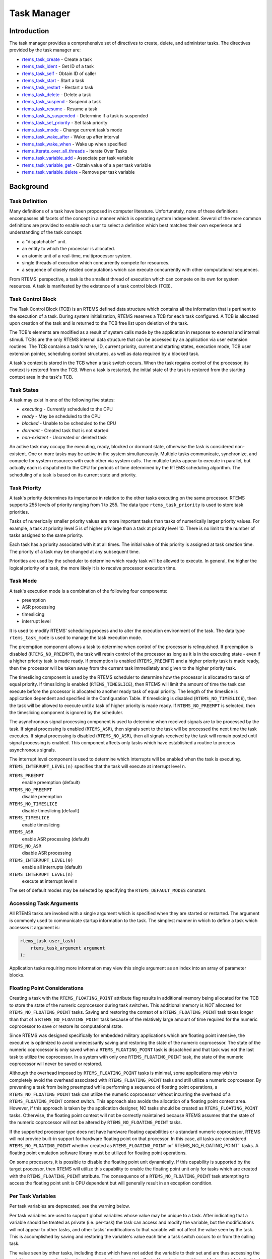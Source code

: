 .. COMMENT: COPYRIGHT (c) 1988-2008.
.. COMMENT: On-Line Applications Research Corporation (OAR).
.. COMMENT: All rights reserved.

Task Manager
############

.. index:: tasks

Introduction
============

The task manager provides a comprehensive set of directives to create, delete,
and administer tasks.  The directives provided by the task manager are:

- rtems_task_create_ - Create a task

- rtems_task_ident_ - Get ID of a task

- rtems_task_self_ - Obtain ID of caller

- rtems_task_start_ - Start a task

- rtems_task_restart_ - Restart a task

- rtems_task_delete_ - Delete a task

- rtems_task_suspend_ - Suspend a task

- rtems_task_resume_ - Resume a task

- rtems_task_is_suspended_ - Determine if a task is suspended

- rtems_task_set_priority_ - Set task priority

- rtems_task_mode_ - Change current task's mode

- rtems_task_wake_after_ - Wake up after interval

- rtems_task_wake_when_ - Wake up when specified

- rtems_iterate_over_all_threads_ - Iterate Over Tasks

- rtems_task_variable_add_ - Associate per task variable

- rtems_task_variable_get_ - Obtain value of a a per task variable

- rtems_task_variable_delete_ - Remove per task variable

Background
==========

Task Definition
---------------
.. index:: task, definition

Many definitions of a task have been proposed in computer literature.
Unfortunately, none of these definitions encompasses all facets of the concept
in a manner which is operating system independent.  Several of the more common
definitions are provided to enable each user to select a definition which best
matches their own experience and understanding of the task concept:

- a "dispatchable" unit.

- an entity to which the processor is allocated.

- an atomic unit of a real-time, multiprocessor system.

- single threads of execution which concurrently compete for resources.

- a sequence of closely related computations which can execute concurrently
  with other computational sequences.

From RTEMS' perspective, a task is the smallest thread of execution which can
compete on its own for system resources.  A task is manifested by the existence
of a task control block (TCB).

Task Control Block
------------------

The Task Control Block (TCB) is an RTEMS defined data structure which contains
all the information that is pertinent to the execution of a task.  During
system initialization, RTEMS reserves a TCB for each task configured.  A TCB is
allocated upon creation of the task and is returned to the TCB free list upon
deletion of the task.

The TCB's elements are modified as a result of system calls made by the
application in response to external and internal stimuli.  TCBs are the only
RTEMS internal data structure that can be accessed by an application via user
extension routines.  The TCB contains a task's name, ID, current priority,
current and starting states, execution mode, TCB user extension pointer,
scheduling control structures, as well as data required by a blocked task.

A task's context is stored in the TCB when a task switch occurs.  When the task
regains control of the processor, its context is restored from the TCB.  When a
task is restarted, the initial state of the task is restored from the starting
context area in the task's TCB.

Task States
-----------
.. index:: task states

A task may exist in one of the following five states:

- *executing* - Currently scheduled to the CPU

- *ready* - May be scheduled to the CPU

- *blocked* - Unable to be scheduled to the CPU

- *dormant* - Created task that is not started

- *non-existent* - Uncreated or deleted task

An active task may occupy the executing, ready, blocked or dormant state,
otherwise the task is considered non-existent.  One or more tasks may be active
in the system simultaneously.  Multiple tasks communicate, synchronize, and
compete for system resources with each other via system calls.  The multiple
tasks appear to execute in parallel, but actually each is dispatched to the CPU
for periods of time determined by the RTEMS scheduling algorithm.  The
scheduling of a task is based on its current state and priority.

Task Priority
-------------
.. index:: task priority
.. index:: priority, task
.. index:: rtems_task_priority

A task's priority determines its importance in relation to the other tasks
executing on the same processor.  RTEMS supports 255 levels of priority ranging
from 1 to 255.  The data type ``rtems_task_priority`` is used to store task
priorities.

Tasks of numerically smaller priority values are more important tasks than
tasks of numerically larger priority values.  For example, a task at priority
level 5 is of higher privilege than a task at priority level 10.  There is no
limit to the number of tasks assigned to the same priority.

Each task has a priority associated with it at all times.  The initial value of
this priority is assigned at task creation time.  The priority of a task may be
changed at any subsequent time.

Priorities are used by the scheduler to determine which ready task will be
allowed to execute.  In general, the higher the logical priority of a task, the
more likely it is to receive processor execution time.

Task Mode
---------
.. index:: task mode
.. index:: rtems_task_mode

A task's execution mode is a combination of the following four components:

- preemption

- ASR processing

- timeslicing

- interrupt level

It is used to modify RTEMS' scheduling process and to alter the execution
environment of the task.  The data type ``rtems_task_mode`` is used to manage
the task execution mode.

.. index:: preemption

The preemption component allows a task to determine when control of the
processor is relinquished.  If preemption is disabled (``RTEMS_NO_PREEMPT``),
the task will retain control of the processor as long as it is in the executing
state - even if a higher priority task is made ready.  If preemption is enabled
(``RTEMS_PREEMPT``) and a higher priority task is made ready, then the
processor will be taken away from the current task immediately and given to the
higher priority task.

.. index:: timeslicing

The timeslicing component is used by the RTEMS scheduler to determine how the
processor is allocated to tasks of equal priority.  If timeslicing is enabled
(``RTEMS_TIMESLICE``), then RTEMS will limit the amount of time the task can
execute before the processor is allocated to another ready task of equal
priority. The length of the timeslice is application dependent and specified in
the Configuration Table.  If timeslicing is disabled (``RTEMS_NO_TIMESLICE``),
then the task will be allowed to execute until a task of higher priority is
made ready.  If ``RTEMS_NO_PREEMPT`` is selected, then the timeslicing component
is ignored by the scheduler.

The asynchronous signal processing component is used to determine when received
signals are to be processed by the task.  If signal processing is enabled
(``RTEMS_ASR``), then signals sent to the task will be processed the next time
the task executes.  If signal processing is disabled (``RTEMS_NO_ASR``), then
all signals received by the task will remain posted until signal processing is
enabled.  This component affects only tasks which have established a routine to
process asynchronous signals.

.. index:: interrupt level, task

The interrupt level component is used to determine which interrupts will be
enabled when the task is executing. ``RTEMS_INTERRUPT_LEVEL(n)`` specifies that
the task will execute at interrupt level n.

``RTEMS_PREEMPT``
  enable preemption (default)

``RTEMS_NO_PREEMPT``
  disable preemption

``RTEMS_NO_TIMESLICE``
  disable timeslicing (default)

``RTEMS_TIMESLICE``
  enable timeslicing

``RTEMS_ASR``
  enable ASR processing (default)

``RTEMS_NO_ASR``
  disable ASR processing

``RTEMS_INTERRUPT_LEVEL(0)``
  enable all interrupts (default)

``RTEMS_INTERRUPT_LEVEL(n)``
  execute at interrupt level n

The set of default modes may be selected by specifying the
``RTEMS_DEFAULT_MODES`` constant.

Accessing Task Arguments
------------------------
.. index:: task arguments
.. index:: task prototype

All RTEMS tasks are invoked with a single argument which is specified when they
are started or restarted.  The argument is commonly used to communicate startup
information to the task.  The simplest manner in which to define a task which
accesses it argument is:

.. index:: rtems_task

.. code:: c

    rtems_task user_task(
        rtems_task_argument argument
    );

Application tasks requiring more information may view this single argument as
an index into an array of parameter blocks.

Floating Point Considerations
-----------------------------
.. index:: floating point

Creating a task with the ``RTEMS_FLOATING_POINT`` attribute flag results in
additional memory being allocated for the TCB to store the state of the numeric
coprocessor during task switches.  This additional memory is *NOT* allocated for
``RTEMS_NO_FLOATING_POINT`` tasks. Saving and restoring the context of a
``RTEMS_FLOATING_POINT`` task takes longer than that of a
``RTEMS_NO_FLOATING_POINT`` task because of the relatively large amount of time
required for the numeric coprocessor to save or restore its computational
state.

Since RTEMS was designed specifically for embedded military applications which
are floating point intensive, the executive is optimized to avoid unnecessarily
saving and restoring the state of the numeric coprocessor.  The state of the
numeric coprocessor is only saved when a ``RTEMS_FLOATING_POINT`` task is
dispatched and that task was not the last task to utilize the coprocessor.  In
a system with only one ``RTEMS_FLOATING_POINT`` task, the state of the numeric
coprocessor will never be saved or restored.

Although the overhead imposed by ``RTEMS_FLOATING_POINT`` tasks is minimal,
some applications may wish to completely avoid the overhead associated with
``RTEMS_FLOATING_POINT`` tasks and still utilize a numeric coprocessor.  By
preventing a task from being preempted while performing a sequence of floating
point operations, a ``RTEMS_NO_FLOATING_POINT`` task can utilize the numeric
coprocessor without incurring the overhead of a ``RTEMS_FLOATING_POINT``
context switch.  This approach also avoids the allocation of a floating point
context area.  However, if this approach is taken by the application designer,
NO tasks should be created as ``RTEMS_FLOATING_POINT`` tasks.  Otherwise, the
floating point context will not be correctly maintained because RTEMS assumes
that the state of the numeric coprocessor will not be altered by
``RTEMS_NO_FLOATING_POINT`` tasks.

If the supported processor type does not have hardware floating capabilities or
a standard numeric coprocessor, RTEMS will not provide built-in support for
hardware floating point on that processor.  In this case, all tasks are
considered ``RTEMS_NO_FLOATING_POINT`` whether created as
``RTEMS_FLOATING_POINT`` or``RTEMS_NO_FLOATING_POINT`` tasks.  A floating point
emulation software library must be utilized for floating point operations.

On some processors, it is possible to disable the floating point unit
dynamically.  If this capability is supported by the target processor, then
RTEMS will utilize this capability to enable the floating point unit only for
tasks which are created with the ``RTEMS_FLOATING_POINT`` attribute.  The
consequence of a ``RTEMS_NO_FLOATING_POINT`` task attempting to access the
floating point unit is CPU dependent but will generally result in an exception
condition.

Per Task Variables
------------------
.. index:: per task variables

Per task variables are deprecated, see the warning below.

Per task variables are used to support global variables whose value may be
unique to a task. After indicating that a variable should be treated as private
(i.e. per-task) the task can access and modify the variable, but the
modifications will not appear to other tasks, and other tasks' modifications to
that variable will not affect the value seen by the task.  This is accomplished
by saving and restoring the variable's value each time a task switch occurs to
or from the calling task.

The value seen by other tasks, including those which have not added the
variable to their set and are thus accessing the variable as a common location
shared among tasks, cannot be affected by a task once it has added a variable
to its local set.  Changes made to the variable by other tasks will not affect
the value seen by a task which has added the variable to its private set.

This feature can be used when a routine is to be spawned repeatedly as several
independent tasks.  Although each task will have its own stack, and thus
separate stack variables, they will all share the same static and global
variables.  To make a variable not shareable (i.e. a "global" variable that is
specific to a single task), the tasks can call ``rtems_task_variable_add`` to
make a separate copy of the variable for each task, but all at the same
physical address.

Task variables increase the context switch time to and from the tasks that own
them so it is desirable to minimize the number of task variables.  One
efficient method is to have a single task variable that is a pointer to a
dynamically allocated structure containing the task's private "global" data.

A critical point with per-task variables is that each task must separately
request that the same global variable is per-task private.

.. warning:

  Per-Task variables are inherently broken on SMP systems. They only work
  correctly when there is one task executing in the system and that task is the
  logical owner of the value in the per-task variable's location. There is no
  way for a single memory image to contain the correct value for each task
  executing on each core. Consequently, per-task variables are disabled in SMP
  configurations of RTEMS.  Instead the application developer should consider
  the use of POSIX Keys or Thread Local Storage (TLS). POSIX Keys are not
  enabled in all RTEMS configurations.

Building a Task Attribute Set
-----------------------------
.. index:: task attributes, building

In general, an attribute set is built by a bitwise OR of the desired
components.  The set of valid task attribute components is listed below:

``RTEMS_NO_FLOATING_POINT``
  does not use coprocessor (default)

``RTEMS_FLOATING_POINT``
  uses numeric coprocessor

``RTEMS_LOCAL``
  local task (default)

``RTEMS_GLOBAL``
  global task

Attribute values are specifically designed to be mutually exclusive, therefore
bitwise OR and addition operations are equivalent as long as each attribute
appears exactly once in the component list.  A component listed as a default is
not required to appear in the component list, although it is a good programming
practice to specify default components.  If all defaults are desired, then
``RTEMS_DEFAULT_ATTRIBUTES`` should be used.

This example demonstrates the attribute_set parameter needed to create a local
task which utilizes the numeric coprocessor.  The attribute_set parameter could
be ``RTEMS_FLOATING_POINT`` or``RTEMS_LOCAL | RTEMS_FLOATING_POINT``.  The
attribute_set parameter can be set to``RTEMS_FLOATING_POINT`` because
``RTEMS_LOCAL`` is the default for all created tasks.  If the task were global
and used the numeric coprocessor, then the attribute_set parameter would be
``RTEMS_GLOBAL | RTEMS_FLOATING_POINT``.

Building a Mode and Mask
------------------------
.. index:: task mode, building

In general, a mode and its corresponding mask is built by a bitwise OR of the
desired components.  The set of valid mode constants and each mode's
corresponding mask constant is listed below:

- ``RTEMS_PREEMPT`` is masked by``RTEMS_PREEMPT_MASK`` and enables preemption

- ``RTEMS_NO_PREEMPT`` is masked by``RTEMS_PREEMPT_MASK`` and disables preemption

- ``RTEMS_NO_TIMESLICE`` is masked by``RTEMS_TIMESLICE_MASK`` and disables timeslicing

- ``RTEMS_TIMESLICE`` is masked by``RTEMS_TIMESLICE_MASK`` and enables timeslicing

- ``RTEMS_ASR`` is masked by``RTEMS_ASR_MASK`` and enables ASR processing

- ``RTEMS_NO_ASR`` is masked by``RTEMS_ASR_MASK`` and disables ASR processing

- ``RTEMS_INTERRUPT_LEVEL(0)`` is masked by``RTEMS_INTERRUPT_MASK`` and enables all interrupts

- ``RTEMS_INTERRUPT_LEVEL(n)`` is masked by``RTEMS_INTERRUPT_MASK`` and sets interrupts level n

Mode values are specifically designed to be mutually exclusive, therefore
bitwise OR and addition operations are equivalent as long as each mode appears
exactly once in the component list.  A mode component listed as a default is
not required to appear in the mode component list, although it is a good
programming practice to specify default components.  If all defaults are
desired, the mode ``RTEMS_DEFAULT_MODES`` and the mask ``RTEMS_ALL_MODE_MASKS``
should be used.

The following example demonstrates the mode and mask parameters used with the
``rtems_task_mode`` directive to place a task at interrupt level 3 and make it
non-preemptible.  The mode should be set to``RTEMS_INTERRUPT_LEVEL(3) |
RTEMS_NO_PREEMPT`` to indicate the desired preemption mode and interrupt level,
while the mask parameter should be set to ``RTEMS_INTERRUPT_MASK |
RTEMS_NO_PREEMPT_MASK`` to indicate that the calling task's interrupt level and
preemption mode are being altered.

Operations
==========

Creating Tasks
--------------

The ``rtems_task_create`` directive creates a task by allocating a task control
block, assigning the task a user-specified name, allocating it a stack and
floating point context area, setting a user-specified initial priority, setting
a user-specified initial mode, and assigning it a task ID.  Newly created tasks
are initially placed in the dormant state.  All RTEMS tasks execute in the most
privileged mode of the processor.

Obtaining Task IDs
------------------

When a task is created, RTEMS generates a unique task ID and assigns it to the
created task until it is deleted.  The task ID may be obtained by either of two
methods.  First, as the result of an invocation of the ``rtems_task_create``
directive, the task ID is stored in a user provided location.  Second, the task
ID may be obtained later using the ``rtems_task_ident`` directive.  The task ID
is used by other directives to manipulate this task.

Starting and Restarting Tasks
-----------------------------

The ``rtems_task_start`` directive is used to place a dormant task in the ready
state.  This enables the task to compete, based on its current priority, for
the processor and other system resources.  Any actions, such as suspension or
change of priority, performed on a task prior to starting it are nullified when
the task is started.

With the ``rtems_task_start`` directive the user specifies the task's starting
address and argument.  The argument is used to communicate some startup
information to the task.  As part of this directive, RTEMS initializes the
task's stack based upon the task's initial execution mode and start address.
The starting argument is passed to the task in accordance with the target
processor's calling convention.

The ``rtems_task_restart`` directive restarts a task at its initial starting
address with its original priority and execution mode, but with a possibly
different argument.  The new argument may be used to distinguish between the
original invocation of the task and subsequent invocations.  The task's stack
and control block are modified to reflect their original creation values.
Although references to resources that have been requested are cleared,
resources allocated by the task are NOT automatically returned to RTEMS.  A
task cannot be restarted unless it has previously been started (i.e. dormant
tasks cannot be restarted).  All restarted tasks are placed in the ready state.

Suspending and Resuming Tasks
-----------------------------

The ``rtems_task_suspend`` directive is used to place either the caller or
another task into a suspended state.  The task remains suspended until a
``rtems_task_resume`` directive is issued.  This implies that a task may be
suspended as well as blocked waiting either to acquire a resource or for the
expiration of a timer.

The ``rtems_task_resume`` directive is used to remove another task from the
suspended state. If the task is not also blocked, resuming it will place it in
the ready state, allowing it to once again compete for the processor and
resources.  If the task was blocked as well as suspended, this directive clears
the suspension and leaves the task in the blocked state.

Suspending a task which is already suspended or resuming a task which is not
suspended is considered an error.  The ``rtems_task_is_suspended`` can be used
to determine if a task is currently suspended.

Delaying the Currently Executing Task
-------------------------------------

The ``rtems_task_wake_after`` directive creates a sleep timer which allows a
task to go to sleep for a specified interval.  The task is blocked until the
delay interval has elapsed, at which time the task is unblocked.  A task
calling the ``rtems_task_wake_after`` directive with a delay interval of
``RTEMS_YIELD_PROCESSOR`` ticks will yield the processor to any other ready
task of equal or greater priority and remain ready to execute.

The ``rtems_task_wake_when`` directive creates a sleep timer which allows a
task to go to sleep until a specified date and time.  The calling task is
blocked until the specified date and time has occurred, at which time the task
is unblocked.

Changing Task Priority
----------------------

The ``rtems_task_set_priority`` directive is used to obtain or change the
current priority of either the calling task or another task.  If the new
priority requested is``RTEMS_CURRENT_PRIORITY`` or the task's actual priority,
then the current priority will be returned and the task's priority will remain
unchanged.  If the task's priority is altered, then the task will be scheduled
according to its new priority.

The ``rtems_task_restart`` directive resets the priority of a task to its
original value.

Changing Task Mode
------------------

The ``rtems_task_mode`` directive is used to obtain or change the current
execution mode of the calling task.  A task's execution mode is used to enable
preemption, timeslicing, ASR processing, and to set the task's interrupt level.

The ``rtems_task_restart`` directive resets the mode of a task to its original
value.

Task Deletion
-------------

RTEMS provides the ``rtems_task_delete`` directive to allow a task to delete
itself or any other task.  This directive removes all RTEMS references to the
task, frees the task's control block, removes it from resource wait queues, and
deallocates its stack as well as the optional floating point context.  The
task's name and ID become inactive at this time, and any subsequent references
to either of them is invalid.  In fact, RTEMS may reuse the task ID for another
task which is created later in the application.

Unexpired delay timers (i.e. those used by``rtems_task_wake_after``
and``rtems_task_wake_when``) and timeout timers associated with the task are
automatically deleted, however, other resources dynamically allocated by the
task are NOT automatically returned to RTEMS.  Therefore, before a task is
deleted, all of its dynamically allocated resources should be deallocated by
the user.  This may be accomplished by instructing the task to delete itself
rather than directly deleting the task.  Other tasks may instruct a task to
delete itself by sending a "delete self" message, event, or signal, or by
restarting the task with special arguments which instruct the task to delete
itself.

Transition Advice for Obsolete Directives
-----------------------------------------

Notepads
~~~~~~~~
.. index:: rtems_task_get_note
.. index:: rtems_task_set_note

Task notepads and the associated directives ``rtems_task_get_note`` and
``rtems_task_set_note`` were removed after the 4.11 Release Series. These were
never thread-safe to access and subject to conflicting use of the notepad index
by libraries which were designed independently.

It is recommended that applications be modified to use services which are
thread safe and not subject to issues with multiple applications conflicting
over the key (e.g. notepad index) selection. For most applications, POSIX Keys
should be used. These are available in all RTEMS build configurations. It is
also possible that Thread Local Storage is an option for some use cases.

Directives
==========

This section details the task manager's directives.  A subsection is dedicated
to each of this manager's directives and describes the calling sequence,
related constants, usage, and status codes.

.. _rtems_task_create:

TASK_CREATE - Create a task
---------------------------
.. index:: create a task

**CALLING SEQUENCE:**

.. index:: rtems_task_create

.. code:: c

    rtems_status_code rtems_task_create(
        rtems_name           name,
        rtems_task_priority  initial_priority,
        size_t               stack_size,
        rtems_mode           initial_modes,
        rtems_attribute      attribute_set,
        rtems_id            *id
    );

**DIRECTIVE STATUS CODES:**

``RTEMS_SUCCESSFUL``
  task created successfully

``RTEMS_INVALID_ADDRESS``
  ``id`` is NULL

``RTEMS_INVALID_NAME``
  invalid task name

``RTEMS_INVALID_PRIORITY``
  invalid task priority

``RTEMS_MP_NOT_CONFIGURED``
  multiprocessing not configured

``RTEMS_TOO_MANY``
  too many tasks created

``RTEMS_UNSATISFIED``
  not enough memory for stack/FP context

``RTEMS_TOO_MANY``
  too many global objects


**DESCRIPTION:**

This directive creates a task which resides on the local node.  It allocates
and initializes a TCB, a stack, and an optional floating point context area.
The mode parameter contains values which sets the task's initial execution
mode.  The ``RTEMS_FLOATING_POINT`` attribute should be specified if the
created task is to use a numeric coprocessor.  For performance reasons, it is
recommended that tasks not using the numeric coprocessor should specify the
``RTEMS_NO_FLOATING_POINT`` attribute.  If the ``RTEMS_GLOBAL`` attribute is
specified, the task can be accessed from remote nodes.  The task id, returned
in id, is used in other task related directives to access the task.  When
created, a task is placed in the dormant state and can only be made ready to
execute using the directive ``rtems_task_start``.

**NOTES:**

This directive will not cause the calling task to be preempted.

Valid task priorities range from a high of 1 to a low of 255.

If the requested stack size is less than the configured minimum stack size,
then RTEMS will use the configured minimum as the stack size for this task.  In
addition to being able to specify the task stack size as a integer, there are
two constants which may be specified:

``RTEMS_MINIMUM_STACK_SIZE``
  The minimum stack size *RECOMMENDED* for use on this processor.  This value
  is selected by the RTEMS developers conservatively to minimize the risk of
  blown stacks for most user applications.  Using this constant when specifying
  the task stack size, indicates that the stack size will be at least
  ``RTEMS_MINIMUM_STACK_SIZE`` bytes in size.  If the user configured minimum
  stack size is larger than the recommended minimum, then it will be used.

``RTEMS_CONFIGURED_MINIMUM_STACK_SIZE``
  Indicates this task is to be created with a stack size of the minimum stack
  size that was configured by the application.  If not explicitly configured by
  the application, the default configured minimum stack size is the processor
  dependent value ``RTEMS_MINIMUM_STACK_SIZE``.  Since this uses the configured
  minimum stack size value, you may get a stack size that is smaller or larger
  than the recommended minimum.  This can be used to provide large stacks for
  all tasks on complex applications or small stacks on applications that are
  trying to conserve memory.

Application developers should consider the stack usage of the device drivers
when calculating the stack size required for tasks which utilize the driver.

The following task attribute constants are defined by RTEMS:

``RTEMS_NO_FLOATING_POINT``
  does not use coprocessor (default)

``RTEMS_FLOATING_POINT``
  uses numeric coprocessor

``RTEMS_LOCAL``
  local task (default)

``RTEMS_GLOBAL``
  global task

The following task mode constants are defined by RTEMS:

``RTEMS_PREEMPT``
  enable preemption (default)

``RTEMS_NO_PREEMPT``
  disable preemption

``RTEMS_NO_TIMESLICE``
  disable timeslicing (default)

``RTEMS_TIMESLICE``
  enable timeslicing

``RTEMS_ASR``
  enable ASR processing (default)

``RTEMS_NO_ASR``
  disable ASR processing

``RTEMS_INTERRUPT_LEVEL(0)``
  enable all interrupts (default)

``RTEMS_INTERRUPT_LEVEL(n)``
  execute at interrupt level n

The interrupt level portion of the task execution mode supports a maximum of
256 interrupt levels.  These levels are mapped onto the interrupt levels
actually supported by the target processor in a processor dependent fashion.

Tasks should not be made global unless remote tasks must interact with them.
This avoids the system overhead incurred by the creation of a global task.
When a global task is created, the task's name and id must be transmitted to
every node in the system for insertion in the local copy of the global object
table.

The total number of global objects, including tasks, is limited by the
maximum_global_objects field in the Configuration Table.

.. _rtems_task_ident:

TASK_IDENT - Get ID of a task
-----------------------------
.. index:: get ID of a task

**CALLING SEQUENCE:**

.. index:: rtems_task_ident

.. code:: c

    rtems_status_code rtems_task_ident(
        rtems_name  name,
        uint32_t    node,
        rtems_id   *id
    );

**DIRECTIVE STATUS CODES:**

``RTEMS_SUCCESSFUL``
  task identified successfully

``RTEMS_INVALID_ADDRESS``
  ``id`` is NULL

``RTEMS_INVALID_NAME``
  invalid task name

``RTEMS_INVALID_NODE``
  invalid node id


**DESCRIPTION:**

This directive obtains the task id associated with the task name specified in
name.  A task may obtain its own id by specifying ``RTEMS_SELF`` or its own
task name in name.  If the task name is not unique, then the task id returned
will match one of the tasks with that name.  However, this task id is not
guaranteed to correspond to the desired task.  The task id, returned in id, is
used in other task related directives to access the task.

**NOTES:**

This directive will not cause the running task to be preempted.

If node is ``RTEMS_SEARCH_ALL_NODES``, all nodes are searched with the local
node being searched first.  All other nodes are searched with the lowest
numbered node searched first.

If node is a valid node number which does not represent the local node, then
only the tasks exported by the designated node are searched.

This directive does not generate activity on remote nodes.  It accesses only
the local copy of the global object table.

.. _rtems_task_self:

TASK_SELF - Obtain ID of caller
-------------------------------
.. index:: obtain ID of caller

**CALLING SEQUENCE:**

.. index:: rtems_task_self

.. code:: c

    rtems_id rtems_task_self(void);

**DIRECTIVE STATUS CODES:**

Returns the object Id of the calling task.

**DESCRIPTION:**

This directive returns the Id of the calling task.

**NOTES:**

If called from an interrupt service routine, this directive will return the Id
of the interrupted task.

.. _rtems_task_start:

TASK_START - Start a task
-------------------------
.. index:: starting a task

**CALLING SEQUENCE:**

.. index:: rtems_task_start

.. code:: c

    rtems_status_code rtems_task_start(
        rtems_id            id,
        rtems_task_entry    entry_point,
        rtems_task_argument argument
    );

**DIRECTIVE STATUS CODES:**

``RTEMS_SUCCESSFUL``
  ask started successfully

``RTEMS_INVALID_ADDRESS``
  invalid task entry point

``RTEMS_INVALID_ID``
  invalid task id

``RTEMS_INCORRECT_STATE``
  task not in the dormant state

``RTEMS_ILLEGAL_ON_REMOTE_OBJECT``
  cannot start remote task

**DESCRIPTION:**

This directive readies the task, specified by ``id``, for execution based on
the priority and execution mode specified when the task was created.  The
starting address of the task is given in ``entry_point``.  The task's starting
argument is contained in argument.  This argument can be a single value or used
as an index into an array of parameter blocks.  The type of this numeric
argument is an unsigned integer type with the property that any valid pointer
to void can be converted to this type and then converted back to a pointer to
void.  The result will compare equal to the original pointer.

**NOTES:**

The calling task will be preempted if its preemption mode is enabled and the
task being started has a higher priority.

Any actions performed on a dormant task such as suspension or change of
priority are nullified when the task is initiated via the ``rtems_task_start``
directive.

.. _rtems_task_restart:

TASK_RESTART - Restart a task
-----------------------------
.. index:: restarting a task

**CALLING SEQUENCE:**

.. index:: rtems_task_restart

.. code:: c

    rtems_status_code rtems_task_restart(
       rtems_id            id,
       rtems_task_argument argument
    );

**DIRECTIVE STATUS CODES:**

``RTEMS_SUCCESSFUL``
  task restarted successfully

``RTEMS_INVALID_ID``
  task id invalid

``RTEMS_INCORRECT_STATE``
  task never started

``RTEMS_ILLEGAL_ON_REMOTE_OBJECT``
  cannot restart remote task

**DESCRIPTION:**

This directive resets the task specified by id to begin execution at its
original starting address.  The task's priority and execution mode are set to
the original creation values.  If the task is currently blocked, RTEMS
automatically makes the task ready.  A task can be restarted from any state,
except the dormant state.

The task's starting argument is contained in argument.  This argument can be a
single value or an index into an array of parameter blocks.  The type of this
numeric argument is an unsigned integer type with the property that any valid
pointer to void can be converted to this type and then converted back to a
pointer to void.  The result will compare equal to the original pointer.  This
new argument may be used to distinguish between the initial
``rtems_task_start`` of the task and any ensuing calls to
``rtems_task_restart`` of the task.  This can be beneficial in deleting a task.
Instead of deleting a task using the ``rtems_task_delete`` directive, a task
can delete another task by restarting that task, and allowing that task to
release resources back to RTEMS and then delete itself.

**NOTES:**

If id is ``RTEMS_SELF``, the calling task will be restarted and will not return
from this directive.

The calling task will be preempted if its preemption mode is enabled and the
task being restarted has a higher priority.

The task must reside on the local node, even if the task was created with the
``RTEMS_GLOBAL`` option.

.. _rtems_task_delete:

TASK_DELETE - Delete a task
---------------------------
.. index:: deleting a task

**CALLING SEQUENCE:**

.. index:: rtems_task_delete

.. code:: c

    rtems_status_code rtems_task_delete(
        rtems_id id
    );

**DIRECTIVE STATUS CODES:**

``RTEMS_SUCCESSFUL``
  task deleted successfully

``RTEMS_INVALID_ID``
  task id invalid

``RTEMS_ILLEGAL_ON_REMOTE_OBJECT``
  cannot restart remote task

**DESCRIPTION:**

This directive deletes a task, either the calling task or another task, as
specified by id.  RTEMS stops the execution of the task and reclaims the stack
memory, any allocated delay or timeout timers, the TCB, and, if the task is
``RTEMS_FLOATING_POINT``, its floating point context area.  RTEMS does not
reclaim the following resources: region segments, partition buffers,
semaphores, timers, or rate monotonic periods.

**NOTES:**

A task is responsible for releasing its resources back to RTEMS before
deletion.  To insure proper deallocation of resources, a task should not be
deleted unless it is unable to execute or does not hold any RTEMS resources.
If a task holds RTEMS resources, the task should be allowed to deallocate its
resources before deletion.  A task can be directed to release its resources and
delete itself by restarting it with a special argument or by sending it a
message, an event, or a signal.

Deletion of the current task (``RTEMS_SELF``) will force RTEMS to select
another task to execute.

When a global task is deleted, the task id must be transmitted to every node in
the system for deletion from the local copy of the global object table.

The task must reside on the local node, even if the task was created with the
``RTEMS_GLOBAL`` option.

.. _rtems_task_suspend:

TASK_SUSPEND - Suspend a task
-----------------------------
.. index:: suspending a task

**CALLING SEQUENCE:**

.. index:: rtems_task_suspend

.. code:: c

    rtems_status_code rtems_task_suspend(
        rtems_id id
    );

**DIRECTIVE STATUS CODES:**

``RTEMS_SUCCESSFUL``
  task suspended successfully

``RTEMS_INVALID_ID``
  task id invalid

``RTEMS_ALREADY_SUSPENDED``
  task already suspended

**DESCRIPTION:**

This directive suspends the task specified by id from further execution by
placing it in the suspended state.  This state is additive to any other blocked
state that the task may already be in.  The task will not execute again until
another task issues the ``rtems_task_resume`` directive for this task and any
blocked state has been removed.

**NOTES:**

The requesting task can suspend itself by specifying ``RTEMS_SELF`` as id.  In
this case, the task will be suspended and a successful return code will be
returned when the task is resumed.

Suspending a global task which does not reside on the local node will generate
a request to the remote node to suspend the specified task.

If the task specified by id is already suspended, then the
``RTEMS_ALREADY_SUSPENDED`` status code is returned.

.. _rtems_task_resume:

TASK_RESUME - Resume a task
---------------------------
.. index:: resuming a task

**CALLING SEQUENCE:**

.. index:: rtems_task_resume

.. code:: c

    rtems_status_code rtems_task_resume(
        rtems_id id
    );

**DIRECTIVE STATUS CODES:**

``RTEMS_SUCCESSFUL``
  task resumed successfully

``RTEMS_INVALID_ID``
  task id invalid

``RTEMS_INCORRECT_STATE``
  task not suspended

**DESCRIPTION:**

This directive removes the task specified by id from the suspended state.  If
the task is in the ready state after the suspension is removed, then it will be
scheduled to run.  If the task is still in a blocked state after the suspension
is removed, then it will remain in that blocked state.

**NOTES:**

The running task may be preempted if its preemption mode is enabled and the
local task being resumed has a higher priority.

Resuming a global task which does not reside on the local node will generate a
request to the remote node to resume the specified task.

If the task specified by id is not suspended, then the
``RTEMS_INCORRECT_STATE`` status code is returned.

.. _rtems_task_is_suspended:

TASK_IS_SUSPENDED - Determine if a task is Suspended
----------------------------------------------------
.. index:: is task suspended

**CALLING SEQUENCE:**

.. index:: rtems_task_is_suspended

.. code:: c

    rtems_status_code rtems_task_is_suspended(
        rtems_id id
    );

**DIRECTIVE STATUS CODES:**

``RTEMS_SUCCESSFUL``
  task is NOT suspended

``RTEMS_ALREADY_SUSPENDED``
  task is currently suspended

``RTEMS_INVALID_ID``
  task id invalid

``RTEMS_ILLEGAL_ON_REMOTE_OBJECT``
  not supported on remote tasks

**DESCRIPTION:**

This directive returns a status code indicating whether or not the specified
task is currently suspended.

**NOTES:**

This operation is not currently supported on remote tasks.

.. _rtems_task_set_priority:

TASK_SET_PRIORITY - Set task priority
-------------------------------------
.. index:: rtems_task_set_priority
.. index:: current task priority
.. index:: set task priority
.. index:: get task priority
.. index:: obtain task priority

**CALLING SEQUENCE:**

.. code:: c

    rtems_status_code rtems_task_set_priority(
        rtems_id             id,
        rtems_task_priority  new_priority,
        rtems_task_priority *old_priority
    );

**DIRECTIVE STATUS CODES:**

``RTEMS_SUCCESSFUL``
  task priority set successfully

``RTEMS_INVALID_ID``
  invalid task id

``RTEMS_INVALID_ADDRESS``
  invalid return argument pointer

``RTEMS_INVALID_PRIORITY``
  invalid task priority

**DESCRIPTION:**

This directive manipulates the priority of the task specified by id.  An id of
``RTEMS_SELF`` is used to indicate the calling task.  When new_priority is not
equal to ``RTEMS_CURRENT_PRIORITY``, the specified task's previous priority is
returned in old_priority.  When new_priority is ``RTEMS_CURRENT_PRIORITY``, the
specified task's current priority is returned in old_priority.  Valid
priorities range from a high of 1 to a low of 255.

**NOTES:**

The calling task may be preempted if its preemption mode is enabled and it
lowers its own priority or raises another task's priority.

In case the new priority equals the current priority of the task, then nothing
happens.

Setting the priority of a global task which does not reside on the local node
will generate a request to the remote node to change the priority of the
specified task.

If the task specified by id is currently holding any binary semaphores which
use the priority inheritance algorithm, then the task's priority cannot be
lowered immediately.  If the task's priority were lowered immediately, then
priority inversion results.  The requested lowering of the task's priority will
occur when the task has released all priority inheritance binary semaphores.
The task's priority can be increased regardless of the task's use of priority
inheritance binary semaphores.

.. _rtems_task_mode:

TASK_MODE - Change the current task mode
----------------------------------------
.. index:: current task mode
.. index:: set task mode
.. index:: get task mode
.. index:: set task preemption mode
.. index:: get task preemption mode
.. index:: obtain task mode

**CALLING SEQUENCE:**

.. index:: rtems_task_mode

.. code:: c

    rtems_status_code rtems_task_mode(
        rtems_mode  mode_set,
        rtems_mode  mask,
        rtems_mode *previous_mode_set
    );

**DIRECTIVE STATUS CODES:**

``RTEMS_SUCCESSFUL``
  task mode set successfully

``RTEMS_INVALID_ADDRESS``
  ``previous_mode_set`` is NULL

**DESCRIPTION:**

This directive manipulates the execution mode of the calling task.  A task's
execution mode enables and disables preemption, timeslicing, asynchronous
signal processing, as well as specifying the current interrupt level.  To
modify an execution mode, the mode class(es) to be changed must be specified in
the mask parameter and the desired mode(s) must be specified in the mode
parameter.

**NOTES:**

The calling task will be preempted if it enables preemption and a higher
priority task is ready to run.

Enabling timeslicing has no effect if preemption is disabled.  For a task to be
timesliced, that task must have both preemption and timeslicing enabled.

A task can obtain its current execution mode, without modifying it, by calling
this directive with a mask value of ``RTEMS_CURRENT_MODE``.

To temporarily disable the processing of a valid ASR, a task should call this
directive with the ``RTEMS_NO_ASR`` indicator specified in mode.

The set of task mode constants and each mode's corresponding mask constant is
provided in the following table:

``RTEMS_PREEMPT``
  is masked by ``RTEMS_PREEMPT_MASK`` and enables preemption

``RTEMS_NO_PREEMPT``
  is masked by ``RTEMS_PREEMPT_MASK`` and disables preemption

``RTEMS_NO_TIMESLICE``
  is masked by ``RTEMS_TIMESLICE_MASK`` and disables timeslicing

``RTEMS_TIMESLICE``
  is masked by ``RTEMS_TIMESLICE_MASK`` and enables timeslicing

``RTEMS_ASR``
  is masked by ``RTEMS_ASR_MASK`` and enables ASR processing

``RTEMS_NO_ASR``
  is masked by ``RTEMS_ASR_MASK`` and disables ASR processing

``RTEMS_INTERRUPT_LEVEL(0)``
  is masked by ``RTEMS_INTERRUPT_MASK`` and enables all interrupts

``RTEMS_INTERRUPT_LEVEL(n)``
  is masked by ``RTEMS_INTERRUPT_MASK`` and sets interrupts level n

.. _rtems_task_wake_after:

TASK_WAKE_AFTER - Wake up after interval
----------------------------------------
.. index:: delay a task for an interval
.. index:: wake up after an interval

**CALLING SEQUENCE:**

.. index:: rtems_task_wake_after

.. code:: c

    rtems_status_code rtems_task_wake_after(
        rtems_interval ticks
    );

**DIRECTIVE STATUS CODES:**

``RTEMS_SUCCESSFUL`` - always successful

**DESCRIPTION:**

This directive blocks the calling task for the specified number of system clock
ticks.  When the requested interval has elapsed, the task is made ready.  The
``rtems_clock_tick`` directive automatically updates the delay period.

**NOTES:**

Setting the system date and time with the ``rtems_clock_set`` directive has no
effect on a ``rtems_task_wake_after`` blocked task.

A task may give up the processor and remain in the ready state by specifying a
value of ``RTEMS_YIELD_PROCESSOR`` in ticks.

The maximum timer interval that can be specified is the maximum value which can
be represented by the uint32_t type.

A clock tick is required to support the functionality of this directive.

.. _rtems_task_wake_when:

TASK_WAKE_WHEN - Wake up when specified
---------------------------------------
.. index:: delay a task until a wall time
.. index:: wake up at a wall time

**CALLING SEQUENCE:**

.. index:: rtems_task_wake_when

.. code:: c

    rtems_status_code rtems_task_wake_when(
        rtems_time_of_day *time_buffer
    );

**DIRECTIVE STATUS CODES:**

``RTEMS_SUCCESSFUL``
  awakened at date/time successfully

``RTEMS_INVALID_ADDRESS``
  ``time_buffer`` is NULL

``RTEMS_INVALID_TIME_OF_DAY``
  invalid time buffer

``RTEMS_NOT_DEFINED``
  system date and time is not set

**DESCRIPTION:**

This directive blocks a task until the date and time specified in time_buffer.
At the requested date and time, the calling task will be unblocked and made
ready to execute.

**NOTES:**

The ticks portion of time_buffer structure is ignored.  The timing granularity
of this directive is a second.

A clock tick is required to support the functionality of this directive.

.. _rtems_iterate_over_all_threads:

ITERATE_OVER_ALL_THREADS - Iterate Over Tasks
---------------------------------------------
.. index:: iterate over all threads

**CALLING SEQUENCE:**

.. index:: rtems_iterate_over_all_threads

.. code:: c

    typedef void (*rtems_per_thread_routine)(Thread_Control *the_thread);
    void rtems_iterate_over_all_threads(
        rtems_per_thread_routine routine
    );

**DIRECTIVE STATUS CODES:**

NONE

**DESCRIPTION:**

This directive iterates over all of the existant threads in the system and
invokes ``routine`` on each of them.  The user should be careful in accessing
the contents of ``the_thread``.

This routine is intended for use in diagnostic utilities and is not intented
for routine use in an operational system.

**NOTES:**

There is NO protection while this routine is called.  Thus it is possible that
``the_thread`` could be deleted while this is operating.  By not having
protection, the user is free to invoke support routines from the C Library
which require semaphores for data structures.

.. _rtems_task_variable_add:

TASK_VARIABLE_ADD - Associate per task variable
-----------------------------------------------
.. index:: per-task variable
.. index:: task private variable
.. index:: task private data

.. warning::

  This directive is deprecated and task variables will be removed.

**CALLING SEQUENCE:**

.. index:: rtems_task_variable_add

.. code:: c

    rtems_status_code rtems_task_variable_add(
        rtems_id  tid,
        void    **task_variable,
        void    (*dtor)(void *)
    );

**DIRECTIVE STATUS CODES:**

``RTEMS_SUCCESSFUL``
  per task variable added successfully

``RTEMS_INVALID_ADDRESS``
  ``task_variable`` is NULL

``RTEMS_INVALID_ID``
  invalid task id

``RTEMS_NO_MEMORY``
  invalid task id

``RTEMS_ILLEGAL_ON_REMOTE_OBJECT``
  not supported on remote tasks

**DESCRIPTION:**

This directive adds the memory location specified by the ptr argument to the
context of the given task.  The variable will then be private to the task.  The
task can access and modify the variable, but the modifications will not appear
to other tasks, and other tasks' modifications to that variable will not affect
the value seen by the task.  This is accomplished by saving and restoring the
variable's value each time a task switch occurs to or from the calling task.
If the dtor argument is non-NULL it specifies the address of a 'destructor'
function which will be called when the task is deleted.  The argument passed to
the destructor function is the task's value of the variable.

**NOTES:**

Task variables increase the context switch time to and from the tasks that own
them so it is desirable to minimize the number of task variables.  One
efficient method is to have a single task variable that is a pointer to a
dynamically allocated structure containing the task's private 'global' data.
In this case the destructor function could be 'free'.

Per-task variables are disabled in SMP configurations and this service is not
available.

.. _rtems_task_variable_get:

TASK_VARIABLE_GET - Obtain value of a per task variable
-------------------------------------------------------
.. index:: get per-task variable
.. index:: obtain per-task variable

.. warning::

  This directive is deprecated and task variables will be removed.

**CALLING SEQUENCE:**

.. index:: rtems_task_variable_get

.. code:: c

    rtems_status_code rtems_task_variable_get(
        rtems_id  tid,
        void    **task_variable,
        void    **task_variable_value
    );

**DIRECTIVE STATUS CODES:**

``RTEMS_SUCCESSFUL``
  per task variable obtained successfully

``RTEMS_INVALID_ADDRESS``
  ``task_variable`` is NULL

``RTEMS_INVALID_ADDRESS``
  ``task_variable_value`` is NULL

``RTEMS_INVALID_ADDRESS``
  ``task_variable`` is not found

``RTEMS_NO_MEMORY``
  invalid task id

``RTEMS_ILLEGAL_ON_REMOTE_OBJECT``
  not supported on remote tasks

**DESCRIPTION:**

This directive looks up the private value of a task variable for a specified
task and stores that value in the location pointed to by the result argument.
The specified task is usually not the calling task, which can get its private
value by directly accessing the variable.

**NOTES:**

If you change memory which ``task_variable_value`` points to, remember to
declare that memory as volatile, so that the compiler will optimize it
correctly.  In this case both the pointer ``task_variable_value`` and data
referenced by ``task_variable_value`` should be considered volatile.

Per-task variables are disabled in SMP configurations and this service is not
available.

.. _rtems_task_variable_delete:

TASK_VARIABLE_DELETE - Remove per task variable
-----------------------------------------------
.. index:: per-task variable
.. index:: task private variable
.. index:: task private data

.. warning::

  This directive is deprecated and task variables will be removed.

**CALLING SEQUENCE:**

.. index:: rtems_task_variable_delete

.. code:: c

    rtems_status_code rtems_task_variable_delete(
        rtems_id  id,
        void    **task_variable
    );

**DIRECTIVE STATUS CODES:**

``RTEMS_SUCCESSFUL``
  per task variable deleted successfully

``RTEMS_INVALID_ID``
  invalid task id

``RTEMS_NO_MEMORY``
  invalid task id

``RTEMS_INVALID_ADDRESS``
  ``task_variable`` is NULL

``RTEMS_ILLEGAL_ON_REMOTE_OBJECT``
  not supported on remote tasks

**DESCRIPTION:**

This directive removes the given location from a task's context.

**NOTES:**

Per-task variables are disabled in SMP configurations and this service
is not available.
